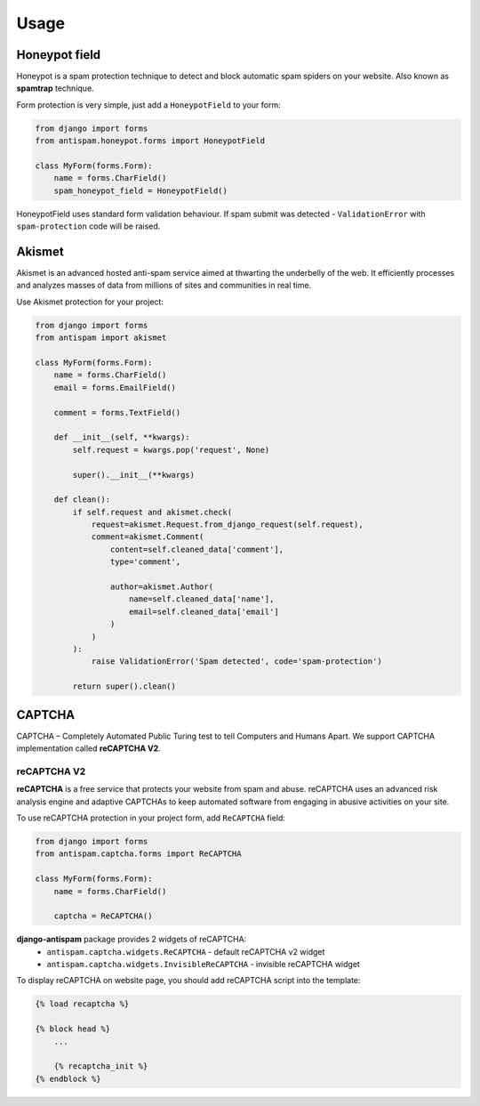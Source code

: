 .. _usage:

Usage
=====

Honeypot field
--------------

Honeypot is a spam protection technique to detect and block automatic spam spiders on your website.
Also known as **spamtrap** technique.

.. seealso:: You can read more about this technique at `Wikipedia <https://en.wikipedia.org/wiki/Spamtrap>`_.

Form protection is very simple, just add a ``HoneypotField`` to your form:

..  code-block:: python

    from django import forms
    from antispam.honeypot.forms import HoneypotField

    class MyForm(forms.Form):
        name = forms.CharField()
        spam_honeypot_field = HoneypotField()

HoneypotField uses standard form validation behaviour.
If spam submit was detected - ``ValidationError`` with ``spam-protection`` code will be raised.


Akismet
-------
.. image:: images/akismet.png
   :align: right
   :alt: Akismet logo
   :width: 250

Akismet is an advanced hosted anti-spam service aimed at thwarting the underbelly of the web.
It efficiently processes and analyzes masses of data from millions of sites and communities in real time.

.. seealso:: You can read more at Akismet `official website <https://akismet.com/>`__.

Use Akismet protection for your project:

..  code-block:: python

    from django import forms
    from antispam import akismet

    class MyForm(forms.Form):
        name = forms.CharField()
        email = forms.EmailField()

        comment = forms.TextField()

        def __init__(self, **kwargs):
            self.request = kwargs.pop('request', None)

            super().__init__(**kwargs)

        def clean():
            if self.request and akismet.check(
                request=akismet.Request.from_django_request(self.request),
                comment=akismet.Comment(
                    content=self.cleaned_data['comment'],
                    type='comment',

                    author=akismet.Author(
                        name=self.cleaned_data['name'],
                        email=self.cleaned_data['email']
                    )
                )
            ):
                raise ValidationError('Spam detected', code='spam-protection')

            return super().clean()


CAPTCHA
-------

CAPTCHA – Completely Automated Public Turing test to tell Computers and Humans Apart. We support CAPTCHA implementation
called **reCAPTCHA V2**.

reCAPTCHA V2
~~~~~~~~~~~~

.. image:: images/recaptcha.png
   :align: right
   :alt: reCAPTCHA v2
   :width: 250

**reCAPTCHA** is a free service that protects your website from spam and abuse. reCAPTCHA uses an advanced risk analysis engine
and adaptive CAPTCHAs to keep automated software from engaging in abusive activities on your site.

.. seealso:: You can read more at google reCAPTCHA `official website <https://www.google.com/recaptcha>`__.

To use reCAPTCHA protection in your project form, add ``ReCAPTCHA`` field:

..  code-block:: python

    from django import forms
    from antispam.captcha.forms import ReCAPTCHA

    class MyForm(forms.Form):
        name = forms.CharField()

        captcha = ReCAPTCHA()

**django-antispam** package provides 2 widgets of reCAPTCHA:
 * ``antispam.captcha.widgets.ReCAPTCHA`` - default reCAPTCHA v2 widget
 * ``antispam.captcha.widgets.InvisibleReCAPTCHA`` - invisible reCAPTCHA widget

To display reCAPTCHA on website page, you should add reCAPTCHA script into the template:

..  code-block:: django

    {% load recaptcha %}

    {% block head %}
        ...

        {% recaptcha_init %}
    {% endblock %}
